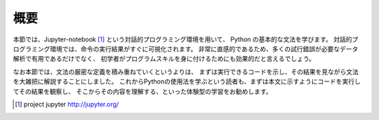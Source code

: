 

概要
=====

本節では、Jupyter-notebook [1]_ という対話的プログラミング環境を用いて、
Python の基本的な文法を学びます。
対話的プログラミング環境では、命令の実行結果がすぐに可視化されます。
非常に直感的であるため、多くの試行錯誤が必要なデータ解析で有用であるだけでなく、
初学者がプログラムスキルを身に付けるためにも効果的だと言えるでしょう。

なお本節では、文法の厳密な定義を積み重ねていくというよりは、
まずは実行できるコードを示し、その結果を見ながら文法を大雑把に解説することにしました。
これからPythonの使用法を学ぶという読者も、まずは本文に示すようにコードを実行してその結果を観察し、
そこからその内容を理解する、といった体験型の学習をお勧めします。


.. [1] project jupyter http://jupyter.org/
